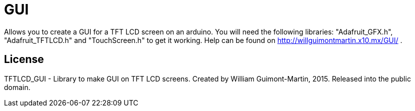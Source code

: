 = GUI =

Allows you to create a GUI for a TFT LCD screen on an arduino.
You will need the following libraries: "Adafruit_GFX.h", "Adafruit_TFTLCD.h" and "TouchScreen.h" to get it working.
Help can be found on http://willguimontmartin.x10.mx/GUI/ .

== License ==

TFTLCD_GUI - Library to make GUI on TFT LCD screens.
Created by William Guimont-Martin, 2015.
Released into the public domain.
	